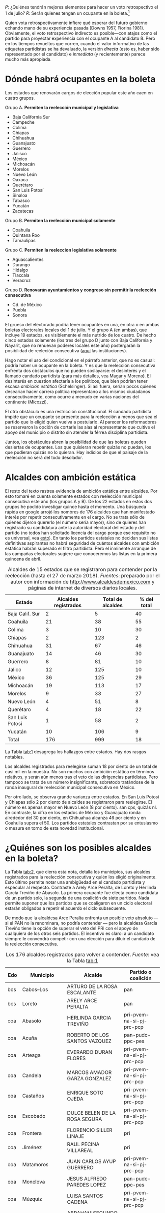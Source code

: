 #+STARTUP: showall
#+OPTIONS: toc:nil
# # will change captions to Spanish, see https://lists.gnu.org/archive/html/emacs-orgmode/2010-03/msg00879.html
#+LANGUAGE: es 
#+begin_src yaml :exports results :results value html
  ---
  layout: single
  title:  Alcaldes y ambición estática en 2018
  author: eric.magar
  comments: true
  date:   2018-03-28
  tags: 
   - elecciones 
   - reelección
   - alcaldes
  ---
#+end_src
#+results:

/P/: ¿Quiénes tendrán mejores elementos para hacer un voto retrospectivo el 1 de julio? 
/R/: Serán quienes tengan un ocupante en la boleta.[fn:1] 

Quien vota retrospectivamente infiere qué esperar del futuro gobierno echando mano de su experiencia pasada (Downs 1957, Fiorina 1981). Obviamente, el voto retrospectivo indirecto es posible---con atajos como el partido para proyectar experiencia con el ocupante A al candidato B. Pero en los tiempos revueltos que corren, cuando el valor informativo de las etiquetas partidistas se ha devaluado, la versión /directa/ (esto es, haber sido representado por el candidato) e /inmediata/ (y recientemente) parece mucho más apropiada. 

* Dónde habrá ocupantes en la boleta

Los estados que renovarán cargos de elección popular este año caen en cuatro grupos.

Grupo A. *Permiten la reelección municipal y legislativa*
   - Baja California Sur
   - Campeche
   - Colima
   - Chiapas
   - Chihuahua
   - Guanajuato
   - Guerrero
   - Jalisco
   - México
   - Michoacán
   - Morelos
   - Nuevo León
   - Oaxaca
   - Querétaro
   - San Luis Potosí
   - Sinaloa
   - Tabasco
   - Yucatán
   - Zacatecas
Grupo B. *Permiten la reelección municipal solamente*
   - Coahuila
   - Quintana Roo
   - Tamaulipas
Grupo C. *Permiten la reeleccion legislativa solamente*
   - Aguascalientes
   - Durango
   - Hidalgo
   - Tlaxcala
   - Veracruz
Grupo D. *Renovarán ayuntamientos y congreso sin permitir la reelección consecutiva*
   - Cd. de México
   - Puebla
   - Sonora

El grueso del electorado podría tener ocupantes en una, en otra o en ambas boletas electorales locales del 1 de julio. Y el grupo A (en ambas), que incluye 19 estados, es visiblemente el más nutrido de los cuatro. De hecho cinco estados solamente (los tres del grupo D junto con Baja California y Nayarit, que no renuevan poderes locales este año) postergarán la posibilidad de reeleción consecutiva ([[file:./2017-05-20-magar-instituciones.org][aquí]] las instituciones). 

Hago notar el uso del condicional en el párrafo anterior, que no es casual: podría haber un ocupante en la boleta. Y es que la reelección consecutiva enfrenta dos obstáculos que no pueden soslayarse: el desinterés y el llamado candado partidista (para más detalles, vea Magar y Moreno). El desinterés en cuestion afectaría a los políticos, que bien podrían tener escasa /ambición estática/ (Schelsinger). Si asi fuera, serían pocos quienes desearían hacer carrera política representano a los mismos ciudadanos consecutivamente, como ocurre a menudo en varias naciones del continente (Micozzi). 

El otro obstáculo es una restricción constitucional. El candado partidista impide que un ocupante se presente para la reelección a menos que sea el partido que lo eligió quien vuelva a postularlo. Al parecer los reformadores se reservaron la opción de cortarle las alas al representante que cultive el apoyo del municipio o distrito sin atender la férrea disciplina partidista. 

Juntos, los obstáculos abren la posibilidad de que las boletas queden desiertas de ocupantes. Los que quisieran repetir quizás no puedan, los que pudieran quizás no lo quieran. Hay indicios de que el paisaje de la reelección no será del todo desolador.  

* Alcaldes con ambición estática

El resto del texto rastrea evidencia de ambición estática entre alcaldes. Por esto tomaré en cuenta solamente estados con reelección municipal consecutiva este año (los grupos A y B). De los 22 estados en estos dos grupos he podido investigar quince hasta el momento. Una búsqueda rápida en google arrojó los nombres de 176 alcaldes que han manifestado interés por repetir consecutivamente en el cargo. No se trata sólo de quienes dijeron quererlo (el número sería mayor), sino de quieres han registrado su candidatura ante la autoridad electoral del estado y del partido (no todos han solicitado licencia del cargo porque ese requisito no es universal, vea [[file:./2018-01-29-adol-juanramon-licencias.org][esto]]). En tanto los partidos estatales no decidan sus listas definitivas aspirantes no habrá seguridad de cuántos alcaldes con ambición estática habrán superado el filtro partidista. Pero el inminente arranque de las campañas electorales sugiere que conoceremos las listas en la primera quincena de abril. 

#+CAPTION: Alcaldes de 15 estados que se registraron para contender por la reelección (hasta el 27 de marzo 2018). /Fuentes/: preparado por el autor con información de [[http://www.alcaldesdemexico.com]] y páginas de internet de diversos diarios locales.
#+NAME:   tab:1
| Estado          | Alcaldes registrados | Total de alcaldes | % del total |
|-----------------+----------------------+-------------------+-------------|
| Baja Calif. Sur |                    2 |                 5 |          40 |
| Coahuila        |                   21 |                38 |          55 |
| Colima          |                    3 |                10 |          30 |
| Chiapas         |                    2 |               123 |           2 |
| Chihuahua       |                   31 |                67 |          46 |
| Guanajuato      |                   14 |                46 |          30 |
| Guerrero        |                    8 |                81 |          10 |
| Jalico          |                   12 |               125 |          10 |
| México          |                   36 |               125 |          29 |
| Michoacán       |                   19 |               113 |          17 |
| Morelos         |                    9 |                33 |          27 |
| Nuevo León      |                    4 |                51 |           8 |
| Querétaro       |                    4 |                18 |          22 |
| San Luis Potosí |                    1 |                58 |           2 |
| Yucatán         |                   10 |               106 |           9 |
|-----------------+----------------------+-------------------+-------------|
| Total           |                  176 |               999 |          18 |

La Tabla [[tab:1]] desagrega los hallazgos entre estados. Hay dos rasgos notables. 

Los alcaldes registrados para reelegirse suman 18 por ciento de un total de casi mil en la muestra. No son muchos con ambición estática en términos relativos, y serán aún menos tras el veto de las dirigencias partidistas. Pero tampoco se trata de un número insignificante, sobretodo tratándose de la ronda inaugural de reelección municipal consecutiva en México. 

Por otro lado, se observa grande varianza entre estados. En San Luis Potosí y Chiapas sólo 2 por ciento de alcaldes se registraron para reelegirse. El número es apenas mayor en Nuevo León (8 por ciento). san cps, quizás nl. En contraste, la cifra en los estados de México y Guanajuato ronda alrededor del 30 por ciento, en Chihuahua alcanza 46 por ciento y en Coahuila supera el 50. Los partidos estatales contrastan por su entusiasmo o mesura en torno de esta novedad institucional. 

* ¿Quiénes son los posibles alcaldes en la boleta?

La Tabla [[tab:2]], que cierra esta nota, detalla los municipios, sus alcaldes registrados para la reelección consecutiva y quién los eligió originalmente. Esto último permite notar una ambigüedad en el candado partidista y especular al respecto. Contraste a Arely Arce Peralta, de Loreto y Herlinda García Treviño de Abasolo. La primera ocupante fue electa como candidata de un partido solo, la segunda de una coalición de siete partidos. Nada permite suponer que los partidos que se coaligaron en un ciclo electoral estarán obligados a repetir el acuerdo el ciclo subsecuente. 

De modo que la alcaldesa Arce Peralta enfrenta un posible veto absoluto --- si el PAN no la renominara, no podría contender --- pero la alcaldesa García Treviño tiene la opción de superar el veto del PRI con el apoyo de cualquiera de los otros seis partidos. El incentivo es claro: a un candidato siempre le convendrá competir con una elección para diluir el candado de la reelección consecutiva. 

#+CAPTION: Los 176 alcaldes registrados para volver a contender. /Fuente/: vea la Tabla [[tab:1]]
#+NAME:   tab:2
| Edo | Municipio        | Alcalde                        | Partido o coalición       |
|-----+------------------+--------------------------------+---------------------------|
| bcs | Cabos--Los       | ARTURO DE LA ROSA ESCALANTE    | pan                       |
| bcs | Loreto           | ARELY ARCE PERALTA             | pan                       |
|-----+------------------+--------------------------------+---------------------------|
| coa | Abasolo          | HERLINDA GARCIA TREVIÑO        | pri-pvem-na-si-pj-prc-pcp |
| coa | Acuña            | ROBERTO DE LOS SANTOS VAZQUEZ  | pan-pudc-ppc-pes          |
| coa | Arteaga          | EVERARDO DURAN FLORES          | pri-pvem-na-si-pj-prc-pcp |
| coa | Candela          | MARCOS AMADOR GARZA GONZALEZ   | pri-pvem-na-si-pj-prc-pcp |
| coa | Castaños         | ENRIQUE SOTO OJEDA             | pri-pvem-na-si-pj-prc-pcp |
| coa | Escobedo         | DULCE BELEN DE LA ROSA SEGURA  | pri-pvem-na-si-pj-prc-pcp |
| coa | Frontera         | FLORENCIO SILLER LINAJE        | pri                       |
| coa | Jiménez          | RAUL PECINA VILLAREAL          | pri                       |
| coa | Matamoros        | JUAN CARLOS AYUP GUERRERO      | pri-pvem-na-si-pj-prc-pcp |
| coa | Monclova         | JESUS ALFREDO PAREDES LOPEZ    | pan-pudc-ppc-pes          |
| coa | Múzquiz          | LUISA SANTOS CADENA            | pri-pvem-na-si-pj-prc-pcp |
| coa | Nadadores        | ABRAHAM SEGUNDO GONZALEZ RUIZ  | pri                       |
| coa | Nava             | SERGIO ZENON VELAZQUEZ VAZQUEZ | pri-pvem-na-si-pj-prc-pcp |
| coa | Piedras Negras   | SONIA VILLAREAL PEREZ          | pri-pvem-na-si-pj-prc-pcp |
| coa | Sacramento       | SILVIA BERENICE OVALLE REYNA   | pri-pvem-na-si-pj-prc-pcp |
| coa | Saltillo         | MANOLO JIMENEZ SALINAS         | pri-pvem-na-si-pj-prc-pcp |
| coa | San Buenaventura | GLADYS AYALA FLORES            | pri                       |
| coa | San Pedro        | ANA ISABEL DURAN PIÑA          | pri-pvem-na-si-pj-prc-pcp |
| coa | Torreón          | JORGE ZERMEÑO INFANTE          | pan-pudc-ppc-pes          |
| coa | Villa Unión      | SERGIO CARDENAS CHAPA          | pri-pvem-na-si-pj-prc-pcp |
| coa | Zaragoza         | ANGELES ELOISA FLORES TORRES   | pri                       |
|-----+------------------------+----------------------------------+---------------------------|
| col | Colima                 | HECTOR INSUA GARCIA              | pan                       |
| col | Cuauhtémoc             | RAFAEL MENDOZA GODINEZ           | pan                       |
| col | Villa de Álvarez       | YULENNY CORTES LEON              | pan                       |
|-----+------------------------+----------------------------------+---------------------------|
| cps | Soyaló                 | FREDY ESPINOZA HERNANDEZ         | pri                       |
| cps | Tonalá                 | JOSE LUIS CASTILLEJOS VILA       | pvem-na                   |
|-----+------------------------+----------------------------------+---------------------------|
| cua | Ahumada                | LUIS MARCELO LOPEZ RUIZ          | pmc                       |
| cua | Aquiles Serdán         | HECTOR ARIEL FERNANDEZ MARTINEZ  | pri                       |
| cua | Bachíniva              | IRMA DELIA MORALES MENDOZA       | pri                       |
| cua | Balleza                | ROBERTO ARTURO MEDINA AGUIRRE    | pri-pvem-pt-na            |
| cua | Batopilas              | ISRAEL VARELA ORDOÑEZ            | pri-na                    |
| cua | Buenaventura           | MIRIAM CABALLERO ARRAS           | pri-pvem-pt-na            |
| cua | Camargo                | ARTURO ZUBIA FERNANDEZ           | pan                       |
| cua | Casas Grandes          | YESENIA REYES CALZADIAS          | pan                       |
| cua | Chihuahua              | MARIA EUGENIA CAMPOS GALVAN      | pan                       |
| cua | Cruz--La               | ADOLFO TRILLO HERRERA            | pri-pvem-pt-na            |
| cua | Cuauhtémoc             | HUMBERTO PEREZ HOLGUIN           | pan                       |
| cua | Delicias               | ELISEO COMPEAN FERNANDEZ         | pan                       |
| cua | Guachochi              | HUGO AGUIRRE GARCIA              | pri-na                    |
| cua | Guadalupe              | JAIME GUERRERO GUADIAN           | pri-pvem-pt-na            |
| cua | Guadalupe y Calvo      | NOEL CHAVEZ VELAZQUEZ            | pri-pvem-pt-na            |
| cua | Guazapares             | LUIS FERNANDO CHACON ERIVES      | pri-pvem-pt-na            |
| cua | Hidalgo del Parral     | JORGE ALFREDO LOZOYA SANTILLAN   | indep                     |
| cua | Jiménez                | JOSE ARNOLDO ABES DURAN          | pri-pvem-pt-na            |
| cua | Juárez                 | ALEJANDRO LOAEZA CANIZALES       | indep                     |
| cua | Matamoros              | MA. DE LOS ANGELES GAUCIN SALAS  | pan                       |
| cua | Meoqui                 | ISMAEL PEREZ PAVIA               | pan                       |
| cua | Moris                  | PERLA GACELA LOPEZ PEREZ         | pri-pvem-na               |
| cua | Ocampo                 | ANA MARIA SAENZ CAMPOS           | pri-na                    |
| cua | Ojinaga                | MARTIN SANCHEZ VALLES            | pan                       |
| cua | Riva Palacio           | MANUEL RODRIGUEZ ROBLES          | pan                       |
| cua | Rosales                | ELIDA AIMEE SANCHEZ DIAZ         | pri-pvem-pt-na            |
| cua | Rosario                | JOSE ALFREDO PRIETO CHAVEZ       | pan                       |
| cua | Sn Fco. de Conchos     | IZAY VALLES VILLA                | pan                       |
| cua | Sn Fco. del Oro        | JESUS ENRIQUE PEREZ BARRAZA      | pri-pvem-pt-na            |
| cua | Santa Isabel           | FERNANDO ORTEGA BALDERRAMA       | pan                       |
| cua | Valle de Zaragoza      | CARMEN LETICIA SALCIDO GARCIA    | pri-pvem-pt-na            |
|-----+------------------------+----------------------------------+---------------------------|
| gua | Comonfort              | JOSE ALBERTO MENDEZ PEREZ        | indep.                    |
| gua | Coroneo                | ISRAEL MORALES BERMUDEZ          | pri-pvem-na               |
| gua | Cortazar               | HUGO ESTEFANIA MONROY            | prd                       |
| gua | Dolores Hidalgo        | JUAN RENDON LOPEZ                | pan                       |
| gua | Irapuato               | JOSE RICARDO ORTIZ GUTIERREZ     | pan                       |
| gua | Jaral del Progreso     | JOSE ALBERTO VARGAS FRANCO       | pri                       |
| gua | León                   | RENE LOPEZ SANTILLANA            | pan                       |
| gua | Moroleón               | JORGE ORTIZ ORTEGA               | prd                       |
| gua | Pueblo Nuevo           | LARISA SOLORZANO VILLANUEVA      | pri                       |
| gua | Salamanca              | ANTONIO ARREDONDO MUÑOZ          | pan                       |
| gua | Salvatierra            | J. HERLINDO VELAZQUEZ FERNANDEZ  | pri                       |
| gua | San Fco. del Rincón    | YSMAEL LOPEZ GARCIA              | pan                       |
| gua | San Luis de la Paz     | GUILLERMO RODRIGUEZ CONTRERAS    | pan                       |
| gua | Sta Cruz de J. Rosas   | SERAFIN PRIETO ALVAREZ           | prd                       |
|-----+------------------------+----------------------------------+---------------------------|
| gue | Arcelia                | ADOLFO TORALES CATALAN           | pri                       |
| gue | Chilapa de Álvarez     | JESUS PARRA GARCIA               | pri                       |
| gue | Cocula                 | ERIK ULISES RAMIREZ CRESPO       | prd                       |
| gue | Copalillo              | GETULIO RAMIREZ CHINO            | pt                        |
| gue | Coyuca de Catalán      | ABEL MONTUFAR MENDOZA            | pri                       |
| gue | San Miguel Totolapan   | JUAN MENDOZA ACOSTA              | prd                       |
| gue | Tlapehuala             | ANABEL BALBUENA LARA             | prd                       |
| gue | Zihuatanejo de Azueta  | GUSTAVO GARCIA BELLO             | prd                       |
|-----+------------------------+----------------------------------+---------------------------|
| jal | Ahualulco de Mercado   | VICTOR EDUARDO CASTAÑEDA LUQUIN  | pri                       |
| jal | Cihuatlán              | FERNANDO MARTINEZ GUERRERO       | mc                        |
| jal | Jilotlán               | JUAN CARLOS ANDRADE MAGAÑA       | mc                        |
| jal | Limón--El              | ROBERTO DURAN MICHEL             | prd mc?                   |
| jal | Puerto Vallarta        | ARTURO DAVALOS PEÑA              | mc                        |
| jal | San Gabriel            | CESAR AUGUSTO RAMIREZ GOMEZ      | pri                       |
| jal | Tlajomulco de Zúñiga   | ALBERTO URIBE CAMACHO            | mc                        |
| jal | Tlaquepaque            | MARIA ELENA LIMON GARCIA         | mc                        |
| jal | Tuxcueca               | CUAUHTEMOC SOSA CARDENAS         | mc                        |
| jal | Zapopan                | JESUS PABLO LEMUS NAVARRO        | mc                        |
| jal | Zapopan                | JESUS PABLO LEMUS NAVARRO        | mc                        |
| jal | Zapotlanejo            | HECTOR ALVAREZ CONTRERAS         | mc                        |
|-----+------------------------+----------------------------------+---------------------------|
| mex | Amatepec               | JOSE FELIX GALLEGOS HERNANDEZ    | prd                       |
| mex | Atizapán de Zaragoza   | ANA MARIA BALDERAS TREJO         | pan-pt                    |
| mex | Chapa de Mota          | LETICIA ZEPEDA MARTINEZ          | pan-pt                    |
| mex | Cocotitlán             | TOMAS SUAREZ JUAREZ              | prd                       |
| mex | Ecatzingo              | MARCELINO ROBLES FLORES          | pri                       |
| mex | Huixquilucan           | ENRIQUE VARGAS DEL VILLAR        | pan                       |
| mex | Isidro Fabela          | LEOBARDO MONDRAGON ORTEGA        | prd                       |
| mex | Ixtlahuaca             | JUAN CARLOS BAUTISTA SANTOS      | pri                       |
| mex | Jiquipilco             | MARISOL GONZALEZ TORRES          | pri                       |
| mex | Jocotitlán             | IVAN DE JESUS ESQUER CRUZ        | pri-pvem-na               |
| mex | Joquicingo             | ALMA DELIA PALLARES CASTAÑEDA    | pri-pvem-na               |
| mex | Lerma                  | JAIME CERVANTES SANCHEZ          | pri-pvem-na               |
| mex | Luvianos               | ANIBAL MARTINEZ PEÑALOZA         | prd                       |
| mex | Melchor Ocampo         | MIRIAM ESCALONA PIÑA             | pan-pt                    |
| mex | Nezahualcóyotl         | JUAN HUGO DE LA ROSA GARCIA      | prd                       |
| mex | Ocuilan                | FELIX ALBERTO LINARES GONZALEZ   | prd                       |
| mex | Otzoloapan             | SANTOS CABRERA CRUZ              | pri-pvem                  |
| mex | Rayón                  | JOSE LUIS ROBLES VAZQUEZ         | pri-pvem-na               |
| mex | S Martín de las Pirám. | FRANCISCO ROBLES BADILLO         | pri-pvem-na               |
| mex | San Mateo Atenco       | JULIO CESAR SERRANO GONZALEZ     | pri                       |
| mex | Santo Tomás            | MARIA CLOTILDE GARCIA ENRIQUEZ   | pri                       |
| mex | Soyaniquilpan          | JORGE ESPINOSA ARCINIEGA         | pan-pt                    |
| mex | Sultepec               | MIGUEL ANGEL HERNANDEZ TINOCO    | pri                       |
| mex | Tejupilco              | LINO GARCIA GAMA                 | pri                       |
| mex | Temascalcingo          | RIGOBERTO DEL MAZO GARDUÑO       | pri-pvem-na               |
| mex | Temascaltepec          | NOE BARRUETA BARON               | pri                       |
| mex | Tenango del Valle      | JOSE FRANCISCO GARDUÑO GOMEZ     | pri                       |
| mex | Tepetlaoxtoc           | ROLANDO TRUJANO SANCHEZ          | pri-pvem-na               |
| mex | Tepotzotlán            | ANGEL ZUPPA NUÑEZ                | pmc                       |
| mex | Texcaltitlán           | ZOILA HUERTA LOZA                | pri                       |
| mex | Toluca                 | FERNANDO ZAMORA MORALES          | pri-pvem-na               |
| mex | Tonatico               | ANA CECILIA PERALTA CANO         | pri-pvem-na               |
| mex | Tultepec               | ARMANDO PORTUGUEZ FUENTES        | prd                       |
| mex | Valle de Bravo         | MAURICIO OSORIO DOMINGUEZ        | pri-pvem-na               |
| mex | Villa Victoria         | MARIO SANTANA CARBAJAL           | pri-pvem-na               |
| mex | Zinacantepec           | MARCOS MANUEL CASTREJON MORALES  | pri                       |
|-----+------------------------+----------------------------------+---------------------------|
| mic | Charo                  | LUIS MACIEL MENDOZA              | pan                       |
| mic | Chucándiro             | SALVADOR VALLEJO VILLALOBOS      | prd                       |
| mic | Contepec               | RUBEN RODRIGUEZ JIMENEZ          | pri-pvem                  |
| mic | Copándaro              | DAVID GARCIA GARCIA              | pri-pvem                  |
| mic | Erongarícuaro          | ADRIAN MARCIAL MELGOZA NOVOA     | pri-pvem                  |
| mic | Ixtlán                 | ANGEL RAFAEL MACIAS MORA         | prd                       |
| mic | José Sixto Verduzco    | GUSTAVO AVILA VAZQUEZ            | prd                       |
| mic | Marcos Castellanos     | ROLANDO GONZALEZ CHAVEZ          | pri-pvem                  |
| mic | Morelia                | ALFONSO MARTINEZ ALCAZAR         | indep.                    |
| mic | Morelos                | JOSE GUADALUPE CORIA SOLIS       | prd                       |
| mic | Numarán                | DANIEL ZARATE ESTRADA            | pan                       |
| mic | Pátzcuaro              | VICTOR MANUEL BAEZ CEJA          | prd-pt                    |
| mic | Puruándiro             | VICTOR MANUEL VAZQUEZ TAPIA      | pri-pvem                  |
| mic | Santa Ana Maya         | MARIA DE JESUS LOPEZ PARRA       | pri-pvem                  |
| mic | Senguio                | RODOLFO QUINTANA TRUJILLO        | pri                       |
| mic | Taretan                | ALEJANDRO CHAVEZ ZAVALA          | pan                       |
| mic | Tuxpan                 | JESUS ANTONIO MORA GONZALEZ      | prd-pt                    |
| mic | Zinapécuaro            | MARIA DEL REFUGIO SILVA DURAN    | pri                       |
| mic | Zitácuaro              | CARLOS HERRERA TELLO             | prd-pt                    |
|-----+------------------------+----------------------------------+---------------------------|
| mor | Amacuzac               | JORGE MIRANDA ABARCA             | pri-pvem-na               |
| mor | Atlatlahucan           | ESTEBAN HERNANDEZ FRANCO         | pan                       |
| mor | Jiutepec               | JOSE MANUEL AGÜERO TOVAR         | prd                       |
| mor | Tepoztlán              | LAURO SALAZAR GARRIDO            | pmc                       |
| mor | Tetecala               | LUZ DARY QUEVEDO MALDONADO       | pmc                       |
| mor | Totolapan              | MARIA DE JESUS VITAL DIAZ        | prd                       |
| mor | Xochitepec             | ALBERTO SANCHEZ ORTEGA           | pri                       |
| mor | Yautepec               | AGUSTIN ALONSO GUTIERREZ         | prd                       |
| mor | Zacatepec de Hidalgo   | FRANCISCO SALINAS SANCHEZ        | psd                       |
|-----+------------------------+----------------------------------+---------------------------|
| nl  | General Escobedo       | CLARA LUZ FLORES CARRALES        | pri                       |
| nl  | Juárez                 | HERIBERTO TREVIÑO CANTU          | pes                       |
| nl  | Monterrey              | ADRIAN EMILIO DE LA GARZA SANTOS | pri-pvem-na-pd            |
| nl  | Pesquería              | MIGUEL ANGEL LOZANO MUNGUIA      | pri                       |
|-----+------------------------+----------------------------------+---------------------------|
| que | Colón                  | JOSE ALEJANDRO OCHOA VALENCIA    | pan                       |
| que | Huimilpan              | CELIA DURAN TERRAZAS             | pri-na-pvem               |
| que | Marqués--El            | MARIO CALZADA MERCADO            | pri-na-pvem               |
| que | Querétaro              | MARCOS AGUILAR VEGA              | pan                       |
|-----+------------------------+----------------------------------+---------------------------|
| san | San Luis Potosí        | RICARDO GALLARDO JUAREZ          | prd                       |
|-----+------------------------+----------------------------------+---------------------------|
| yuc | Chicxulub Pueblo       | GUADALUPE CANTE ALE              | ?                         |
| yuc | Cuncunul               | EUSEBIO VAZQUEZ SALAZAR          | ?                         |
| yuc | Huhí                   | HUMBERTO ECHEVERRIA CHAN         | ?                         |
| yuc | Maxcanú                | MARLENE CATZIN CHIN              | ?                         |
| yuc | Sucilá                 | DIEGO LUNA                       | ?                         |
| yuc | Suma                   | JOSE DE LA CRUZ PACHECO BAZAN    | ?                         |
| yuc | Tekantó                | LILIANA ARAUJO                   | ?                         |
| yuc | Tekax                  | FERNANDO ROMERO AYUSO            | ?                         |
| yuc | Tixmehuac              | GASPAR PANTI CEL                 | ?                         |
| yuc | Yaxcabá                | SANSON SANTOS PALMA              | ?                         |
|-----+------------------------+----------------------------------+---------------------------|

* Referencias

Downs, Anthony. 1957. /An Economic Theory of Democracy./ Nueva York: Harper & Collins.

Fiorina, Morris P. 1981. /Retrospective Voting in American National Elections/. New Haven: Yale University Press.



[fn:1] Agradezco la asistencia de Camila Blanes, estudiante de ciencia política, para recopilar nombres de los ocupantes de los ayuntamientos de Mexico.


